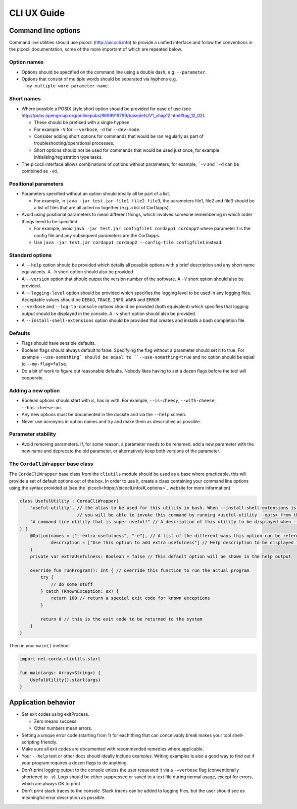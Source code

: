 .. highlight:: kotlin
.. raw:: html

   <script type="text/javascript" src="_static/jquery.js"></script>
   <script type="text/javascript" src="_static/codesets.js"></script>

CLI UX Guide
============

Command line options
--------------------

Command line utilities should use picocli (http://picocli.info) to provide a unified interface and follow the conventions in the picocli documentation, some of the more important of which are repeated below.

Option names
~~~~~~~~~~~~

* Options should be specified on the command line using a double dash, e.g. ``--parameter``.
* Options that consist of multiple words should be separated via hyphens e.g. ``--my-multiple-word-parameter-name``.

Short names
~~~~~~~~~~~

* Where possible a POSIX style short option should be provided for ease of use (see http://pubs.opengroup.org/onlinepubs/9699919799/basedefs/V1_chap12.html#tag_12_02).

  * These should be prefixed with a single hyphen.
  * For example ``-V`` for ``--verbose``, ``-d`` for ``--dev-mode``.
  * Consider adding short options for commands that would be ran regularly as part of troubleshooting/operational processes.
  * Short options should not be used for commands that would be used just once, for example initialising/registration type tasks.

* The picocli interface allows combinations of options without parameters, for example, ```-v`` and ```-d`` can be combined as ``-vd``.

Positional parameters
~~~~~~~~~~~~~~~~~~~~~

* Parameters specified without an option should ideally all be part of a list.

  * For example, in ``java -jar test.jar file1 file2 file3``, the parameters file1, file2 and file3 should be a list of files that are all acted on together (e.g. a list of CorDapps).

* Avoid using positional parameters to mean different things, which involves someone remembering in which order things need to be specified.

  * For example, avoid ``java -jar test.jar configfile1 cordapp1 cordapp2`` where parameter 1 is the config file and any subsequent parameters are the CorDapps.
  * Use ``java -jar test.jar cordapp1 cordapp2 --config-file configfile1`` instead.

Standard options
~~~~~~~~~~~~~~~~

* A ``--help`` option should be provided which details all possible options with a brief description and any short name equivalents. A ``-h`` short option should also be provided.
* A ``--version`` option that should output the version number of the software. A ``-V`` short option should also be provided.
* A ``--logging-level`` option should be provided which specifies the logging level to be used in any logging files. Acceptable values should be ``DEBUG``, ``TRACE``, ``INFO``, ``WARN`` and ``ERROR``.
* ``--verbose`` and ``--log-to-console`` options should be provided (both equivalent) which specifies that logging output should be displayed in the console.
  A ``-v`` short option should also be provided.
* A ``--install-shell-extensions`` option should be provided that creates and installs a bash completion file.


Defaults
~~~~~~~~

* Flags should have sensible defaults.
* Boolean flags should always default to false. Specifying the flag without a parameter should set it to true. For example ``--use-something` should be equal to ``--use-something=true`` and no option should be equal to ``--my-flag=false``.
* Do a bit of work to figure out reasonable defaults. Nobody likes having to set a dozen flags before the tool will cooperate.

Adding a new option
~~~~~~~~~~~~~~~~~~~

* Boolean options should start with is, has or with. For example, ``--is-cheesy``, ``--with-cheese``, ``--has-cheese-on``.
* Any new options must be documented in the docsite and via the ``--help`` screen.
* Never use acronyms in option names and try and make them as descriptive as possible.

Parameter stability
~~~~~~~~~~~~~~~~~~~

* Avoid removing parameters. If, for some reason, a parameter needs to be renamed, add a new parameter with the new name and deprecate the old parameter, or alternatively keep both versions of the parameter.


The ``CordaCliWrapper`` base class
~~~~~~~~~~~~~~~~~~~~~~~~~~~~~~~~~~

The ``CordaCliWrapper`` base class from the ``cliutils`` module should be used as a base where practicable, this will provide a set of default options out of the box.
In order to use it, create a class containing your command line options using the syntax provided at (see the `picocli<https://picocli.info/#_options>`_ website for more information)


.. container:: codeset

    .. sourcecode:: kotlin

        class UsefulUtility : CordaCliWrapper(
            "useful-utility", // the alias to be used for this utility in bash. When --install-shell-extensions is run
                              // you will be able to invoke this command by running <useful-utility --opts> from the command line
            "A command line utility that is super useful!" // A description of this utility to be displayed when --help is run
        ) {
            @Option(names = ["--extra-usefulness", "-e"], // A list of the different ways this option can be referenced
                    description = ["Use this option to add extra usefulness"] // Help description to be displayed for this option
            )
            private var extraUsefulness: Boolean = false // This default option will be shown in the help output

            override fun runProgram(): Int { // override this function to run the actual program
                try {
                    // do some stuff
                } catch (KnownException: ex) {
                    return 100 // return a special exit code for known exceptions
                }

                return 0 // this is the exit code to be returned to the system
            }
        }


Then in your ``main()`` method:

.. container:: codeset

    .. sourcecode:: kotlin

        import net.corda.cliutils.start

        fun main(args: Array<String>) {
            UsefulUtility().start(args)
        }



Application behavior
--------------------

* Set exit codes using exitProcess.

  * Zero means success.
  * Other numbers mean errors.

* Setting a unique error code (starting from 1) for each thing that can conceivably break makes your tool shell-scripting friendly.
* Make sure all exit codes are documented with recommended remedies where applicable.
* Your ``--help`` text or other docs should ideally include examples. Writing examples is also a good way to find out if your program requires a dozen flags to do anything.
* Don’t print logging output to the console unless the user requested it via a ``-–verbose`` flag (conventionally shortened to ``-v``). Logs should be either suppressed or saved to a text file during normal usage, except for errors, which are always OK to print.
* Don't print stack traces to the console. Stack traces can be added to logging files, but the user should see as meaningful error description as possible.